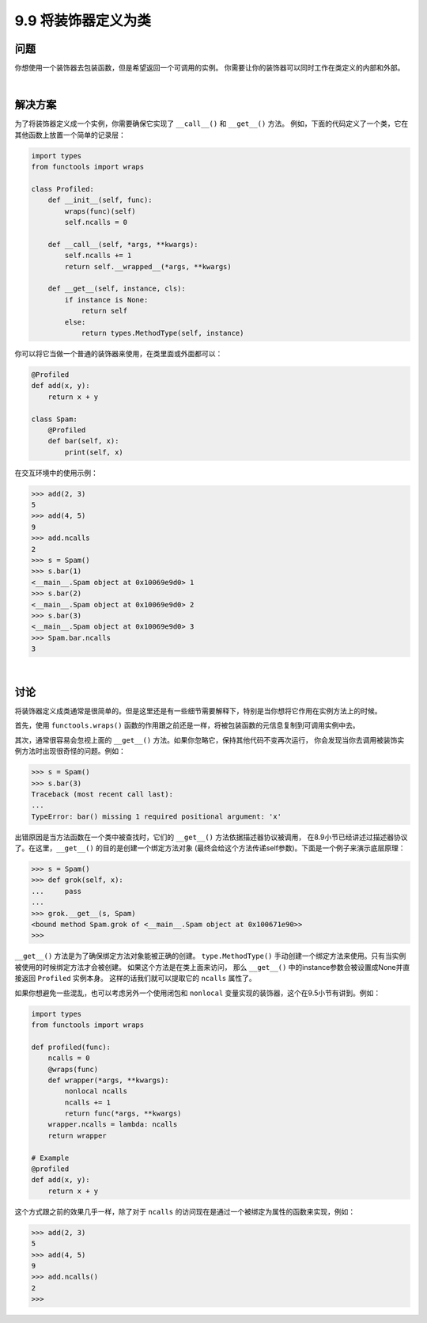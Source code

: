 ============================
9.9 将装饰器定义为类
============================

----------
问题
----------
你想使用一个装饰器去包装函数，但是希望返回一个可调用的实例。
你需要让你的装饰器可以同时工作在类定义的内部和外部。

|

----------
解决方案
----------
为了将装饰器定义成一个实例，你需要确保它实现了 ``__call__()`` 和 ``__get__()`` 方法。
例如，下面的代码定义了一个类，它在其他函数上放置一个简单的记录层：

.. code-block:: python

    import types
    from functools import wraps

    class Profiled:
        def __init__(self, func):
            wraps(func)(self)
            self.ncalls = 0

        def __call__(self, *args, **kwargs):
            self.ncalls += 1
            return self.__wrapped__(*args, **kwargs)

        def __get__(self, instance, cls):
            if instance is None:
                return self
            else:
                return types.MethodType(self, instance)

你可以将它当做一个普通的装饰器来使用，在类里面或外面都可以：

.. code-block:: python

    @Profiled
    def add(x, y):
        return x + y

    class Spam:
        @Profiled
        def bar(self, x):
            print(self, x)

在交互环境中的使用示例：

.. code-block:: python

    >>> add(2, 3)
    5
    >>> add(4, 5)
    9
    >>> add.ncalls
    2
    >>> s = Spam()
    >>> s.bar(1)
    <__main__.Spam object at 0x10069e9d0> 1
    >>> s.bar(2)
    <__main__.Spam object at 0x10069e9d0> 2
    >>> s.bar(3)
    <__main__.Spam object at 0x10069e9d0> 3
    >>> Spam.bar.ncalls
    3

|

----------
讨论
----------
将装饰器定义成类通常是很简单的。但是这里还是有一些细节需要解释下，特别是当你想将它作用在实例方法上的时候。

首先，使用 ``functools.wraps()`` 函数的作用跟之前还是一样，将被包装函数的元信息复制到可调用实例中去。

其次，通常很容易会忽视上面的 ``__get__()`` 方法。如果你忽略它，保持其他代码不变再次运行，
你会发现当你去调用被装饰实例方法时出现很奇怪的问题。例如：

.. code-block:: python

    >>> s = Spam()
    >>> s.bar(3)
    Traceback (most recent call last):
    ...
    TypeError: bar() missing 1 required positional argument: 'x'

出错原因是当方法函数在一个类中被查找时，它们的 ``__get__()`` 方法依据描述器协议被调用，
在8.9小节已经讲述过描述器协议了。在这里，``__get__()`` 的目的是创建一个绑定方法对象
(最终会给这个方法传递self参数)。下面是一个例子来演示底层原理：

.. code-block:: python

    >>> s = Spam()
    >>> def grok(self, x):
    ...     pass
    ...
    >>> grok.__get__(s, Spam)
    <bound method Spam.grok of <__main__.Spam object at 0x100671e90>>
    >>>

``__get__()`` 方法是为了确保绑定方法对象能被正确的创建。
``type.MethodType()`` 手动创建一个绑定方法来使用。只有当实例被使用的时候绑定方法才会被创建。
如果这个方法是在类上面来访问，
那么 ``__get__()`` 中的instance参数会被设置成None并直接返回 ``Profiled`` 实例本身。
这样的话我们就可以提取它的 ``ncalls`` 属性了。

如果你想避免一些混乱，也可以考虑另外一个使用闭包和 ``nonlocal`` 变量实现的装饰器，这个在9.5小节有讲到。例如：

.. code-block:: python

    import types
    from functools import wraps

    def profiled(func):
        ncalls = 0
        @wraps(func)
        def wrapper(*args, **kwargs):
            nonlocal ncalls
            ncalls += 1
            return func(*args, **kwargs)
        wrapper.ncalls = lambda: ncalls
        return wrapper

    # Example
    @profiled
    def add(x, y):
        return x + y

这个方式跟之前的效果几乎一样，除了对于 ``ncalls`` 的访问现在是通过一个被绑定为属性的函数来实现，例如：

.. code-block:: python

    >>> add(2, 3)
    5
    >>> add(4, 5)
    9
    >>> add.ncalls()
    2
    >>>

